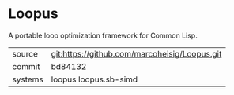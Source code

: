 * Loopus

A portable loop optimization framework for Common Lisp.

|---------+-----------------------------------------------|
| source  | git:https://github.com/marcoheisig/Loopus.git |
| commit  | bd84132                                       |
| systems | loopus loopus.sb-simd                         |
|---------+-----------------------------------------------|
